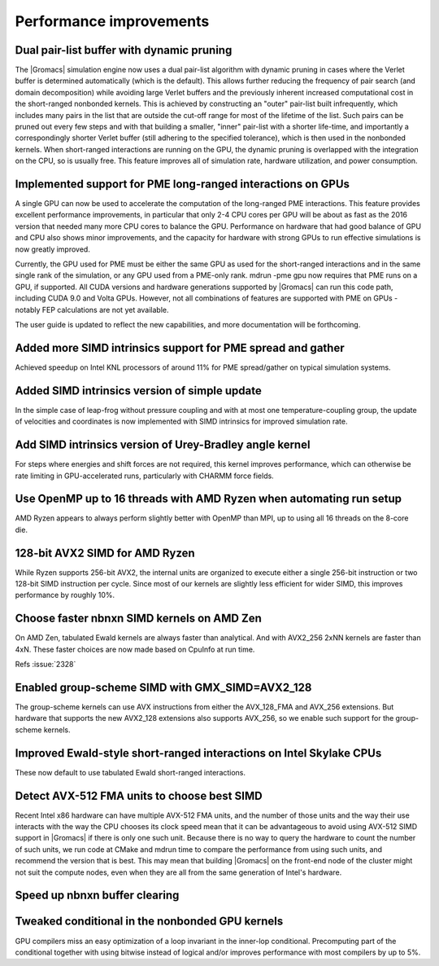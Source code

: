 Performance improvements
^^^^^^^^^^^^^^^^^^^^^^^^

Dual pair-list buffer with dynamic pruning
""""""""""""""""""""""""""""""""""""""""""""""""""""""""""""""""""""""""""
The |Gromacs| simulation engine now uses a dual pair-list algorithm with
dynamic pruning in cases where the Verlet buffer is determined
automatically (which is the default). This allows further reducing the
frequency of pair search (and domain decomposition) while avoiding
large Verlet buffers and the previously inherent increased
computational cost in the short-ranged nonbonded kernels.  This is
achieved by constructing an "outer" pair-list built infrequently,
which includes many pairs in the list that are outside the cut-off
range for most of the lifetime of the list. Such pairs can be pruned
out every few steps and with that building a smaller, "inner"
pair-list with a shorter life-time, and importantly a correspondingly
shorter Verlet buffer (still adhering to the specified tolerance),
which is then used in the nonbonded kernels. When short-ranged
interactions are running on the GPU, the dynamic pruning is overlapped
with the integration on the CPU, so is usually free. This feature
improves all of simulation rate, hardware utilization, and power
consumption.

Implemented support for PME long-ranged interactions on GPUs
""""""""""""""""""""""""""""""""""""""""""""""""""""""""""""""""""""""""""
A single GPU can now be used to accelerate the computation of the
long-ranged PME interactions. This feature provides excellent
performance improvements, in particular that only 2-4 CPU cores per
GPU will be about as fast as the 2016 version that needed many more
CPU cores to balance the GPU. Performance on hardware that had good
balance of GPU and CPU also shows minor improvements, and the capacity
for hardware with strong GPUs to run effective simulations is now
greatly improved.

Currently, the GPU used for PME must be either the same GPU as used
for the short-ranged interactions and in the same single rank of the
simulation, or any GPU used from a PME-only rank. mdrun -pme gpu now
requires that PME runs on a GPU, if supported. All CUDA versions and
hardware generations supported by |Gromacs| can run this code path,
including CUDA 9.0 and Volta GPUs. However, not all combinations
of features are supported with PME on GPUs - notably FEP calculations
are not yet available.

The user guide is updated to reflect the new capabilities, and more
documentation will be forthcoming.

Added more SIMD intrinsics support for PME spread and gather
""""""""""""""""""""""""""""""""""""""""""""""""""""""""""""""""""""""""""
Achieved speedup on Intel KNL processors of around 11% for PME
spread/gather on typical simulation systems.

Added SIMD intrinsics version of simple update
""""""""""""""""""""""""""""""""""""""""""""""""""""""""""""""""""""""""""
In the simple case of leap-frog without pressure coupling and with at
most one temperature-coupling group, the update of velocities and
coordinates is now implemented with SIMD intrinsics for improved
simulation rate.

Add SIMD intrinsics version of Urey-Bradley angle kernel
""""""""""""""""""""""""""""""""""""""""""""""""""""""""""""""""""""""""""
For steps where energies and shift forces are not required, this kernel
improves performance, which can otherwise be rate limiting in GPU-accelerated
runs, particularly with CHARMM force fields.

Use OpenMP up to 16 threads with AMD Ryzen when automating run setup
""""""""""""""""""""""""""""""""""""""""""""""""""""""""""""""""""""""""""
AMD Ryzen appears to always perform slightly better with OpenMP
than MPI, up to using all 16 threads on the 8-core die.

128-bit AVX2 SIMD for AMD Ryzen
""""""""""""""""""""""""""""""""""""""""""""""""""""""""""""""""""""""""""
While Ryzen supports 256-bit AVX2, the internal units are organized
to execute either a single 256-bit instruction or two 128-bit SIMD
instruction per cycle. Since most of our kernels are slightly
less efficient for wider SIMD, this improves performance by roughly
10%.

Choose faster nbnxn SIMD kernels on AMD Zen
""""""""""""""""""""""""""""""""""""""""""""""""""""""""""""""""""""""""""
On AMD Zen, tabulated Ewald kernels are always faster than analytical.
And with AVX2_256 2xNN kernels are faster than 4xN.
These faster choices are now made based on CpuInfo at run time.

Refs :issue:`2328`

Enabled group-scheme SIMD with GMX_SIMD=AVX2_128
""""""""""""""""""""""""""""""""""""""""""""""""""""""""""""""""""""""""""
The group-scheme kernels can use AVX instructions from either the
AVX_128_FMA and AVX_256 extensions. But hardware that supports the new
AVX2_128 extensions also supports AVX_256, so we enable such support
for the group-scheme kernels.

Improved Ewald-style short-ranged interactions on Intel Skylake CPUs
""""""""""""""""""""""""""""""""""""""""""""""""""""""""""""""""""""""""""
These now default to use tabulated Ewald short-ranged interactions.

Detect AVX-512 FMA units to choose best SIMD
""""""""""""""""""""""""""""""""""""""""""""""""""""""""""""""""""""""""""
Recent Intel x86 hardware can have multiple AVX-512 FMA units, and the
number of those units and the way their use interacts with the way the
CPU chooses its clock speed mean that it can be advantageous to avoid
using AVX-512 SIMD support in |Gromacs| if there is only one such
unit.  Because there is no way to query the hardware to count the
number of such units, we run code at CMake and mdrun time to compare
the performance from using such units, and recommend the version that
is best. This may mean that building |Gromacs| on the front-end node
of the cluster might not suit the compute nodes, even when they are
all from the same generation of Intel's hardware.

Speed up nbnxn buffer clearing
""""""""""""""""""""""""""""""""""""""""""""""""""""""""""""""""""""""""""

Tweaked conditional in the nonbonded GPU kernels
""""""""""""""""""""""""""""""""""""""""""""""""""""""""""""""""""""""""""
GPU compilers miss an easy optimization of a loop invariant in the
inner-lop conditional. Precomputing part of the conditional together
with using bitwise instead of logical and/or improves performance with
most compilers by up to 5%.

